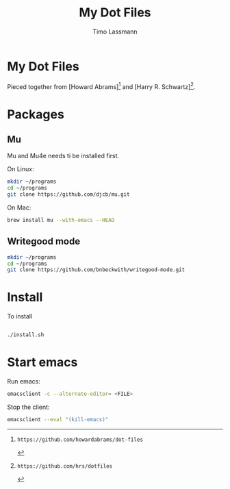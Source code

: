 #+TITLE:  My Dot Files 
#+AUTHOR: Timo Lassmann
#+PROPERTY:    header-args:sh  :tangle no

* My Dot Files
  
  
  Pieced together from  [Howard Abrams][0] and [Harry R. Schwartz][1].
  

* Packages 
  
** Mu 
   Mu and Mu4e needs ti be installed first.
   
   On Linux:
   
   
   #+BEGIN_SRC sh  
     mkdir ~/programs
     cd ~/programs
     git clone https://github.com/djcb/mu.git 
   #+END_SRC
   On Mac:
   
   #+BEGIN_SRC sh
     brew install mu --with-emacs --HEAD

   #+END_SRC
   
   

** Writegood mode 
   #+BEGIN_SRC sh
     mkdir ~/programs
     cd ~/programs
     git clone https://github.com/bnbeckwith/writegood-mode.git

   #+END_SRC

* Install 

  To install 
  #+BEGIN_SRC sh

    ./install.sh 

  #+END_SRC
  
* Start emacs 
  
  Run emacs:
  #+BEGIN_SRC sh
    emacsclient -c --alternate-editor= <FILE> 
  #+END_SRC
  
  
  Stop the client:
  #+BEGIN_SRC sh 
    emacsclient --eval "(kill-emacs)" 
  #+END_SRC



[0]: https://github.com/howardabrams/dot-files
[1]: https://github.com/hrs/dotfiles
